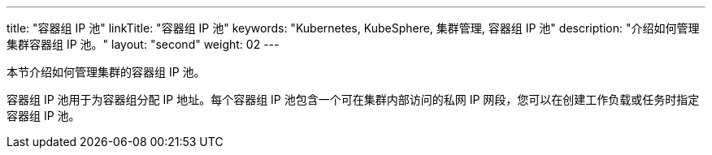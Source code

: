 ---
title: "容器组 IP 池"
linkTitle: "容器组 IP 池"
keywords: "Kubernetes, KubeSphere, 集群管理, 容器组 IP 池"
description: "介绍如何管理集群容器组 IP 池。"
layout: "second"
weight: 02
---


本节介绍如何管理集群的容器组 IP 池。

容器组 IP 池用于为容器组分配 IP 地址。每个容器组 IP 池包含一个可在集群内部访问的私网 IP 网段，您可以在创建工作负载或任务时指定容器组 IP 池。
